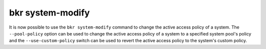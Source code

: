 bkr system-modify
=================

It is now possible to use the ``bkr system-modify`` command to change
the active access policy of a system. The ``--pool-policy`` option can
be used to change the active access policy of a system to a specified
system pool's policy and the ``--use-custom-policy`` switch can be
used to revert the active access policy to the system's custom policy.
